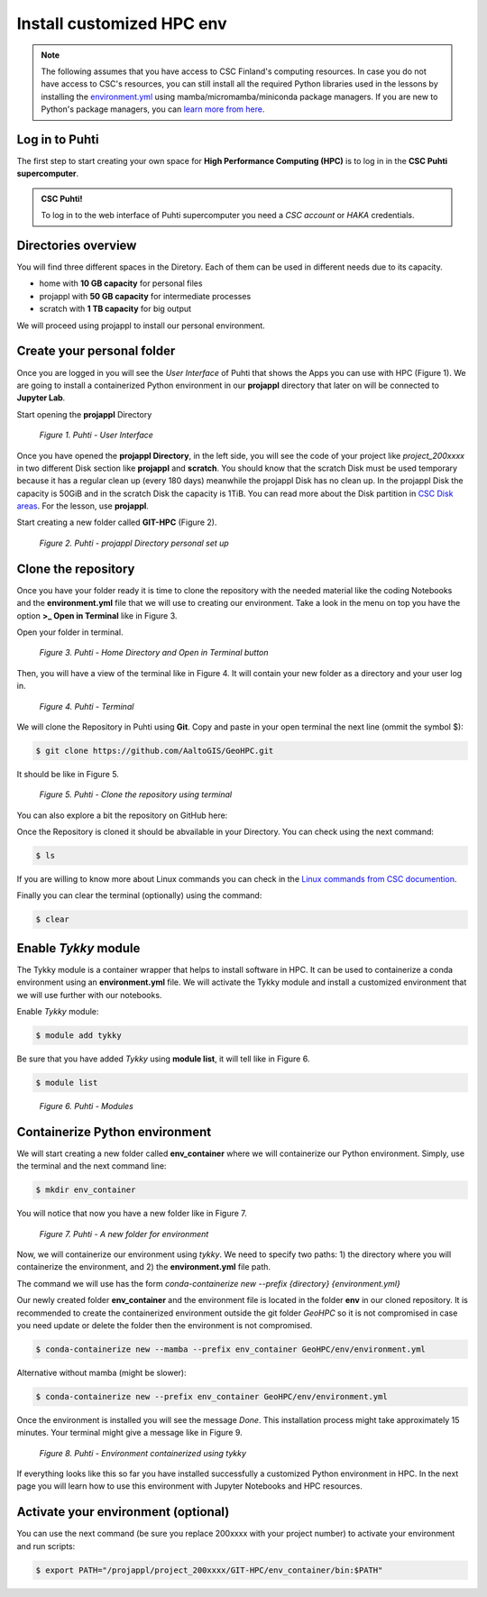 Install customized HPC env 
============================

.. note::

   The following assumes that you have access to CSC Finland's computing resources. In case you do not have access to CSC's resources,
   you can still install all the required Python libraries used in the lessons by installing the `environment.yml <https://github.com/AaltoGIS/GeoHPC/blob/master/env/environment.yml>`__
   using mamba/micromamba/miniconda package managers. If you are new to Python's package managers, you can `learn more from here <https://pythongis.org/part1/chapter-01/nb/06-installation.html>`__.


Log in to Puhti
------------------

The first step to start creating your own space for **High Performance Computing (HPC)** 
is to log in in the **CSC Puhti supercomputer**.

.. admonition:: CSC Puhti!

    To log in to the web interface of Puhti supercomputer you need a *CSC account* or *HAKA* credentials.

    .. button-link:: https://www.puhti.csc.fi/public/
            :color: primary
            :shadow:
            :align: center

            👉 Log in to Puhti


Directories overview
----------------------

You will find three different spaces in the Diretory. Each of them can be used in different needs due to its capacity.

- home with **10 GB capacity** for personal files
- projappl with **50 GB capacity** for intermediate processes
- scratch with **1 TB capacity** for big output

We will proceed using projappl to install our personal environment.


Create your personal folder
-----------------------------

Once you are logged in you will see the *User Interface* of Puhti that shows the Apps you can use with HPC (Figure 1). 
We are going to install a containerized Python environment in our **projappl** directory that later on will be connected to **Jupyter Lab**. 

Start opening the **projappl** Directory

.. figure:: img/img1.png
    
    *Figure 1. Puhti - User Interface*

Once you have opened the **projappl Directory**, in the left side, you will see the code of your project like *project_200xxxx* 
in two different Disk section like **projappl** and **scratch**. You should know that the scratch Disk must be used temporary 
because it has a regular clean up (every 180 days) meanwhile the projappl Disk has no clean up. In the projappl Disk 
the capacity is 50GiB and in the scratch Disk the capacity is 1TiB. You can read more about the 
Disk partition in `CSC Disk areas <https://docs.csc.fi/computing/disk/>`_. For the lesson, use **projappl**. 

Start creating a new folder called **GIT-HPC** (Figure 2).

.. figure:: img/img2.png
    
    *Figure 2. Puhti - projappl Directory personal set up*


Clone the repository
----------------------

Once you have your folder ready it is time to clone the repository with the needed material like the coding Notebooks and the **environment.yml** file 
that we will use to creating our environment. Take a look in the menu on top you have the option **>_ Open in Terminal** like in Figure 3.

Open your folder in terminal.

.. figure:: img/img3.png
    
    *Figure 3. Puhti - Home Directory and Open in Terminal button*

Then, you will have a view of the terminal like in Figure 4. It will contain your new folder as a directory and your user log in.

.. figure:: img/img4.png
    
    *Figure 4. Puhti - Terminal*

We will clone the Repository in Puhti using **Git**. Copy and paste in your open terminal the next line (ommit the symbol $):

.. code-block:: bash

    $ git clone https://github.com/AaltoGIS/GeoHPC.git

It should be like in Figure 5.

.. figure:: img/img5.png
    
    *Figure 5. Puhti - Clone the repository using terminal*

You can also explore a bit the repository on GitHub here:

.. button-link:: https://github.com/AaltoGIS/GeoHPC
            :color: primary
            :shadow:
            :align: center

            👉 GeoHPC Repository

Once the Repository is cloned it should be abvailable in your Directory. You can check using the next command:

.. code-block:: bash

    $ ls

If you are willing to know more about Linux commands you can check in the `Linux commands from CSC documention <https://docs.csc.fi/support/tutorials/env-guide/using-linux-in-command-line/>`_.

Finally you can clear the terminal (optionally) using the command:


.. code-block:: bash

    $ clear

Enable *Tykky* module
-------------------------

The Tykky module is a container wrapper that helps to install software in HPC. It can be used to containerize a conda environment 
using an **environment.yml** file. We will activate the Tykky module and install a customized environment that we will use further 
with our notebooks.


Enable *Tykky* module:

.. code-block:: bash

    $ module add tykky

Be sure that you have added *Tykky* using **module list**, it will tell like in Figure 6.
    
.. code-block:: bash

    $ module list

.. figure:: img/img6.png
    
    *Figure 6. Puhti - Modules*


Containerize Python environment
---------------------------------

We will start creating a new folder called **env_container** where we will containerize our Python environment. Simply, 
use the terminal and the next command line:

.. code-block:: bash

    $ mkdir env_container

You will notice that now you have a new folder like in Figure 7.

.. figure:: img/img8.png
    
    *Figure 7. Puhti - A new folder for environment*

Now, we will containerize our environment using *tykky*. We need to specify two paths: 1) the directory 
where you will containerize the environment, and 2) the **environment.yml** file path.

The command we will use has the form *conda-containerize new --prefix {directory} {environment.yml}*

Our newly created folder **env_container** and the environment 
file is located in the folder **env** in our cloned repository. It is recommended to create 
the containerized environment outside the git folder *GeoHPC* so it is not compromised in case you need update 
or delete the folder then the environment is not compromised.

.. code-block:: bash

    $ conda-containerize new --mamba --prefix env_container GeoHPC/env/environment.yml

Alternative without mamba (might be slower):

.. code-block:: bash

    $ conda-containerize new --prefix env_container GeoHPC/env/environment.yml


Once the environment is installed you will see the message *Done*. This installation 
process might take approximately 15 minutes. Your terminal might give a message like in Figure 9.

.. figure:: img/img9.png
    
    *Figure 8. Puhti - Environment containerized using tykky*

If everything looks like this so far you have installed successfully a customized Python 
environment in HPC. In the next page you will learn how to use this environment with Jupyter Notebooks and HPC resources. 

Activate your environment (optional)
---------------------------------------

You can use the next command (be sure you replace 200xxxx with your project number) to activate your environment and run scripts:

.. code-block:: bash

    $ export PATH="/projappl/project_200xxxx/GIT-HPC/env_container/bin:$PATH"





